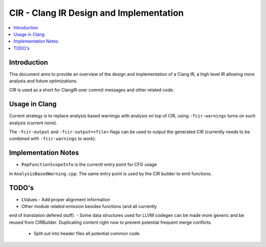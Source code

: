 ===============================
CIR - Clang IR Design and Implementation
===============================

.. contents::
   :local:

Introduction
============

This document aims to provide an overview of the design and
implementation of a Clang IR, a high level IR allowing more
analysis and future optimizations.

CIR is used as a short for ClangIR over commit messages and
other related code.

Usage in Clang
==============

Current strategy is to replace analysis based warnings with
analysis on top of CIR, using ``-fcir-warnings`` turns on such
analysis (current none).

The ``-fcir-output`` and ``-fcir-output=<file>`` flags can be used
to output the generated CIR (currently needs to be combined with
``-fcir-warnings`` to work).

Implementation Notes
====================

- ``PopFunctionScopeInfo`` is the currentt entry point for CFG usage
in ``AnalysisBasedWarning.cpp``. The same entry point is used by the
CIR builder to emit functions.

TODO's
======
- LValues
  - Add proper alignment information
- Other module related emission besides functions (and all currently
end of translation defered stuff).
- Some data structures used for LLVM codegen can be made more
generic and be reused from CIRBuilder. Duplicating content right
now to prevent potential frequent merge conflicts.
  - Split out into header files all potential common code.